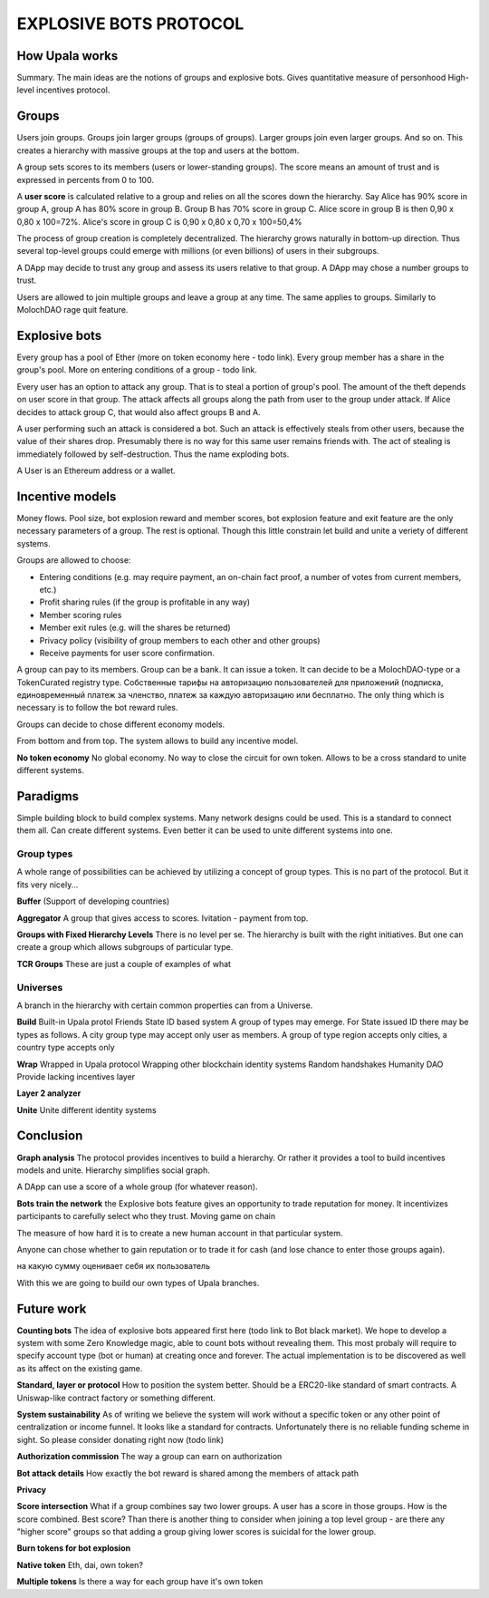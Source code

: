 =======================
EXPLOSIVE BOTS PROTOCOL
=======================

How Upala works
===============
Summary. The main ideas are the notions of groups and explosive bots.
Gives quantitative measure of personhood
High-level incentives protocol.


Groups
======
Users join groups. Groups join larger groups (groups of groups). Larger groups join even larger groups. And so on. This creates a hierarchy with massive groups at the top and users at the bottom.

A group sets scores to its members (users or lower-standing groups). The score means an amount of trust and is expressed in percents from 0 to 100.

A **user score** is calculated relative to a group and relies on all the scores down the hierarchy. Say Alice has 90% score in group A, group A has 80% score in group B. Group B has 70% score in group C. Alice score in group B is then 
0,90 x 0,80 x 100=72%. 
Alice's score in group C is 
0,90 x 0,80 x 0,70 x 100=50,4%

The process of group creation is completely decentralized. The hierarchy grows naturally in bottom-up direction. Thus several top-level groups could emerge with millions (or even billions) of users in their subgroups. 

A DApp may decide to trust any group and assess its users relative to that group. A DApp may chose a number groups to trust. 

Users are allowed to join multiple groups and leave a group at any time. The same applies to groups. Similarly to MolochDAO rage quit feature.


Explosive bots
==============
Every group has a pool of Ether (more on token economy here - todo link). Every group member has a share in the group's pool. More on entering conditions of a group - todo link.

Every user has an option to attack any group. That is to steal a portion of group's pool. The amount of the theft depends on user score in that group. The attack affects all groups along the path from user to the group under attack. If Alice decides to attack group C, that would also affect groups B and A. 

A user performing such an attack is considered a bot. Such an attack is effectively steals from other users, because the value of their shares drop. Presumably there is no way for this same user remains friends with. The act of stealing is immediately followed by self-destruction. Thus the name exploding bots. 

A User is an Ethereum address or a wallet.  


Incentive models 
================
Money flows.
Pool size, bot explosion reward and member scores, bot explosion feature and exit feature are the only necessary parameters of a group. The rest is optional. Though this little constrain let build and unite a veriety of different systems. 

Groups are allowed to choose:

- Entering conditions (e.g. may require payment, an on-chain fact proof, a number of votes from current members, etc.)
- Profit sharing rules (if the group is profitable in any way)
- Member scoring rules
- Member exit rules (e.g. will the shares be returned)
- Privacy policy (visibility of group members to each other and other groups)
- Receive payments for user score confirmation. 

A group can pay to its members. Group can be a bank. It can issue a token. It can decide to be a MolochDAO-type or a TokenCurated registry type. Собственные тарифы на авторизацию пользователей для приложений (подписка, единовременный платеж за членство, платеж за каждую авторизацию или бесплатно. The only thing which is necessary is to follow the bot reward rules. 



Groups can decide to chose different economy models. 

From bottom and from top. 
The system allows to build any incentive model. 


**No token economy**
No global economy. No way to close the circuit for own token. Allows to be a cross standard to unite different systems. 




Paradigms
=========
Simple building block to build complex systems. Many network designs could be used. This is a standard to connect them all. Can create different systems. Even better it can be used to unite different systems into one. 

Group types
-----------
A whole range of possibilities can be achieved by utilizing a concept of group types. This is no part of the protocol. But it fits very nicely... 

**Buffer**
(Support of developing countries)

**Aggregator**
A group that gives access to scores. Ivitation - payment from top. 

**Groups with Fixed Hierarchy Levels**
There is no level per se. The hierarchy is built with the right initiatives. But one can create a group which allows subgroups of particular type.

**TCR Groups**
These are just a couple of examples of what


Universes
---------
A branch in the hierarchy with certain common properties can from a Universe. 

**Build**
Built-in Upala protol
Friends
State ID based system
A group of types may emerge. For State issued ID there may be types as follows. A city group type may accept only user as members. A group of type region accepts only cities, a country type accepts only 

**Wrap**
Wrapped in Upala protocol
Wrapping other blockchain identity systems
Random handshakes
Humanity DAO
Provide lacking incentives layer

**Layer 2 analyzer**

**Unite**
Unite different identity systems








Conclusion
=============

**Graph analysis**
The protocol provides incentives to build a hierarchy. Or rather it provides a tool to build incentives models and unite. Hierarchy simplifies social graph. 

A DApp can use a score of a whole group (for whatever reason).

**Bots train the network**
the Explosive bots feature gives an opportunity to trade reputation for money. It incentivizes participants to carefully select who they trust. Moving game on chain

The measure of how hard it is to create a new human account in that particular system. 

Anyone can chose whether to gain reputation or to trade it for cash (and lose chance to enter those groups again). 

на какую сумму оценивает себя их пользователь

With this we are going to build our own types of Upala branches. 


Future work
===========

**Counting bots** The idea of explosive bots appeared first here (todo link to Bot black market). We hope to develop a system with some Zero Knowledge magic, able to count bots without revealing them. This most probaly will require to specify account type (bot or human) at creating once and forever. The actual implementation is to be discovered as well as its affect on the existing game. 

**Standard, layer or protocol**
How to position the system better. Should be a ERC20-like standard of smart contracts. A Uniswap-like contract factory or something different. 

**System sustainability**
As of writing we believe the system will work without a specific token or any other point of centralization or income funnel. It looks like a standard for contracts. Unfortunately there is no reliable funding scheme in sight. So please consider donating right now (todo link)

**Authorization commission**
The way a group can earn on authorization

**Bot attack details**
How exactly the bot reward is shared among the members of attack path

**Privacy**

**Score intersection**
What if a group combines say two lower groups. A user has a score in those groups. How is the score combined. Best score? Than there is another thing to consider when joining a top level group - are there any "higher score" groups so that adding a group giving lower scores is suicidal for the lower group.

**Burn tokens for bot explosion**

**Native token**
Eth, dai, own token?

**Multiple tokens**
Is there a way for each group have it's own token